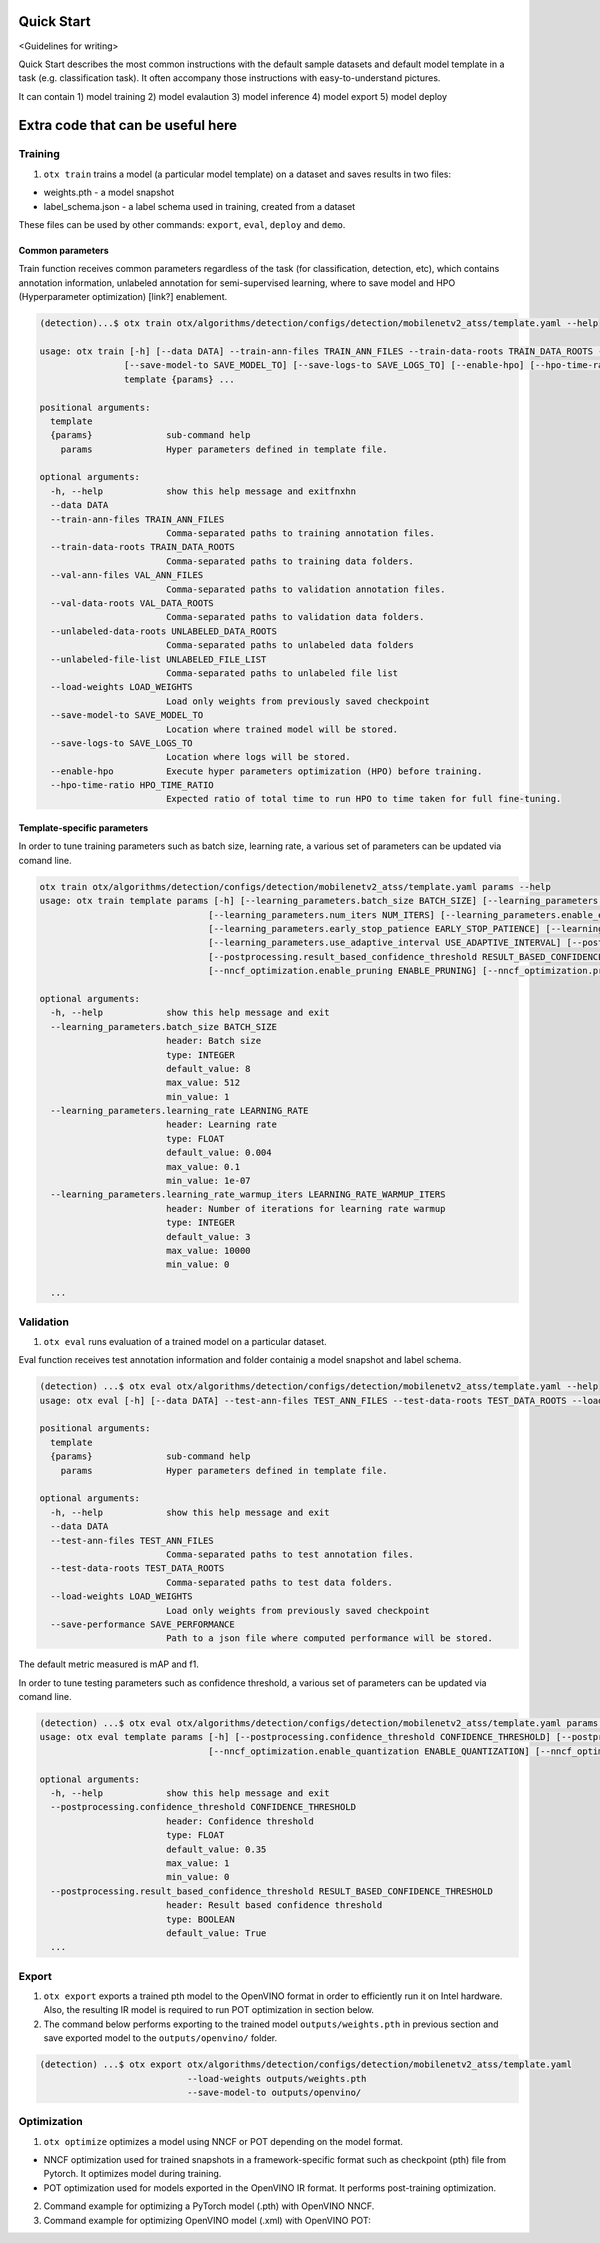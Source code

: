 ###########
Quick Start
###########

<Guidelines for writing>

Quick Start describes the most common instructions with the default sample datasets and 
default model template in a task (e.g. classification task). It often accompany those instructions 
with easy-to-understand pictures.

It can contain 1) model training 2) model evalaution 3) model inference 4) model export 5) model deploy


##################################
Extra code that can be useful here
##################################

*********
Training
*********

1. ``otx train`` trains a model (a particular model template) on a dataset and saves results in two files:

- weights.pth - a model snapshot
- label_schema.json - a label schema used in training, created from a dataset

These files can be used by other commands: ``export``, ``eval``, ``deploy`` and ``demo``.


==================
Сommon parameters
==================

Train function receives common parameters regardless of the task (for classification, detection, etc), which contains annotation information, unlabeled annotation for semi-supervised learning, where to save model and HPO (Hyperparameter optimization) [link?] enablement.

.. code-block::

  (detection)...$ otx train otx/algorithms/detection/configs/detection/mobilenetv2_atss/template.yaml --help

  usage: otx train [-h] [--data DATA] --train-ann-files TRAIN_ANN_FILES --train-data-roots TRAIN_DATA_ROOTS --val-ann-files VAL_ANN_FILES --val-data-roots VAL_DATA_ROOTS [--unlabeled-data-roots UNLABELED_DATA_ROOTS] [--unlabeled-file-list UNLABELED_FILE_LIST] [--load-weights LOAD_WEIGHTS]
                  [--save-model-to SAVE_MODEL_TO] [--save-logs-to SAVE_LOGS_TO] [--enable-hpo] [--hpo-time-ratio HPO_TIME_RATIO]
                  template {params} ...

  positional arguments:
    template
    {params}              sub-command help
      params              Hyper parameters defined in template file.

  optional arguments:
    -h, --help            show this help message and exitfnxhn
    --data DATA
    --train-ann-files TRAIN_ANN_FILES
                          Comma-separated paths to training annotation files.
    --train-data-roots TRAIN_DATA_ROOTS
                          Comma-separated paths to training data folders.
    --val-ann-files VAL_ANN_FILES
                          Comma-separated paths to validation annotation files.
    --val-data-roots VAL_DATA_ROOTS
                          Comma-separated paths to validation data folders.
    --unlabeled-data-roots UNLABELED_DATA_ROOTS
                          Comma-separated paths to unlabeled data folders
    --unlabeled-file-list UNLABELED_FILE_LIST
                          Comma-separated paths to unlabeled file list
    --load-weights LOAD_WEIGHTS
                          Load only weights from previously saved checkpoint
    --save-model-to SAVE_MODEL_TO
                          Location where trained model will be stored.
    --save-logs-to SAVE_LOGS_TO
                          Location where logs will be stored.
    --enable-hpo          Execute hyper parameters optimization (HPO) before training.
    --hpo-time-ratio HPO_TIME_RATIO
                          Expected ratio of total time to run HPO to time taken for full fine-tuning.

============================
Template-specific parameters
============================

In order to tune training parameters such as batch size, learning rate, a various set of parameters can be updated via comand line.

.. code-block::

  otx train otx/algorithms/detection/configs/detection/mobilenetv2_atss/template.yaml params --help
  usage: otx train template params [-h] [--learning_parameters.batch_size BATCH_SIZE] [--learning_parameters.learning_rate LEARNING_RATE] [--learning_parameters.learning_rate_warmup_iters LEARNING_RATE_WARMUP_ITERS]
                                  [--learning_parameters.num_iters NUM_ITERS] [--learning_parameters.enable_early_stopping ENABLE_EARLY_STOPPING] [--learning_parameters.early_stop_start EARLY_STOP_START]
                                  [--learning_parameters.early_stop_patience EARLY_STOP_PATIENCE] [--learning_parameters.early_stop_iteration_patience EARLY_STOP_ITERATION_PATIENCE]
                                  [--learning_parameters.use_adaptive_interval USE_ADAPTIVE_INTERVAL] [--postprocessing.confidence_threshold CONFIDENCE_THRESHOLD]
                                  [--postprocessing.result_based_confidence_threshold RESULT_BASED_CONFIDENCE_THRESHOLD] [--algo_backend.train_type TRAIN_TYPE] [--nncf_optimization.enable_quantization ENABLE_QUANTIZATION]
                                  [--nncf_optimization.enable_pruning ENABLE_PRUNING] [--nncf_optimization.pruning_supported PRUNING_SUPPORTED]

  optional arguments:
    -h, --help            show this help message and exit
    --learning_parameters.batch_size BATCH_SIZE
                          header: Batch size
                          type: INTEGER
                          default_value: 8
                          max_value: 512
                          min_value: 1
    --learning_parameters.learning_rate LEARNING_RATE
                          header: Learning rate
                          type: FLOAT
                          default_value: 0.004
                          max_value: 0.1
                          min_value: 1e-07
    --learning_parameters.learning_rate_warmup_iters LEARNING_RATE_WARMUP_ITERS
                          header: Number of iterations for learning rate warmup
                          type: INTEGER
                          default_value: 3
                          max_value: 10000
                          min_value: 0

    ...


***********
Validation
***********

1. ``otx eval`` runs evaluation of a trained model on a particular dataset.

Eval function receives test annotation information and folder containig a model snapshot and label schema.

.. code-block::

  (detection) ...$ otx eval otx/algorithms/detection/configs/detection/mobilenetv2_atss/template.yaml --help
  usage: otx eval [-h] [--data DATA] --test-ann-files TEST_ANN_FILES --test-data-roots TEST_DATA_ROOTS --load-weights LOAD_WEIGHTS [--save-performance SAVE_PERFORMANCE] template {params} ...

  positional arguments:
    template
    {params}              sub-command help
      params              Hyper parameters defined in template file.

  optional arguments:
    -h, --help            show this help message and exit
    --data DATA
    --test-ann-files TEST_ANN_FILES
                          Comma-separated paths to test annotation files.
    --test-data-roots TEST_DATA_ROOTS
                          Comma-separated paths to test data folders.
    --load-weights LOAD_WEIGHTS
                          Load only weights from previously saved checkpoint
    --save-performance SAVE_PERFORMANCE
                          Path to a json file where computed performance will be stored.

The default metric measured is mAP and f1.

In order to tune testing parameters such as confidence threshold, a various set of parameters can be updated via comand line.

.. code-block:: 

  (detection) ...$ otx eval otx/algorithms/detection/configs/detection/mobilenetv2_atss/template.yaml params --help
  usage: otx eval template params [-h] [--postprocessing.confidence_threshold CONFIDENCE_THRESHOLD] [--postprocessing.result_based_confidence_threshold RESULT_BASED_CONFIDENCE_THRESHOLD]
                                  [--nncf_optimization.enable_quantization ENABLE_QUANTIZATION] [--nncf_optimization.enable_pruning ENABLE_PRUNING]

  optional arguments:
    -h, --help            show this help message and exit
    --postprocessing.confidence_threshold CONFIDENCE_THRESHOLD
                          header: Confidence threshold
                          type: FLOAT
                          default_value: 0.35
                          max_value: 1
                          min_value: 0
    --postprocessing.result_based_confidence_threshold RESULT_BASED_CONFIDENCE_THRESHOLD
                          header: Result based confidence threshold
                          type: BOOLEAN
                          default_value: True
    ...


*********
Export
*********
1. ``otx export`` exports a trained pth model to the OpenVINO format in order to efficiently run it on Intel hardware. Also, the resulting IR model is required to run POT optimization in section below.

2. The command below performs exporting to the trained model ``outputs/weights.pth`` in previous section and save exported model to the ``outputs/openvino/`` folder.

.. code-block::

  (detection) ...$ otx export otx/algorithms/detection/configs/detection/mobilenetv2_atss/template.yaml
                              --load-weights outputs/weights.pth
                              --save-model-to outputs/openvino/



*************
Optimization
*************

1. ``otx optimize`` optimizes a model using NNCF or POT depending on the model format.

- NNCF optimization used for trained snapshots in a framework-specific format such as checkpoint (pth) file from Pytorch. It optimizes model during training.
- POT optimization used for models exported in the OpenVINO IR format. It performs post-training optimization.

2. Command example for optimizing a PyTorch model (.pth) with OpenVINO NNCF.

3. Command example for optimizing OpenVINO model (.xml) with OpenVINO POT:
